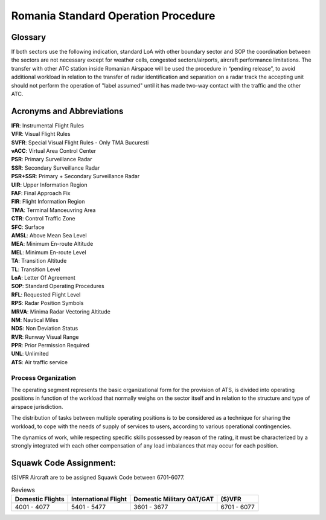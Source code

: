 Romania Standard Operation Procedure
####################################

.. image:: /images/sop-header.jpg

Glossary
^^^^^^^^
If both sectors use the following indication, standard LoA with other boundary sector and SOP the coordination between the sectors are not necessary except for weather cells, congested sectors/airports, aircraft performance limitations.
The transfer with other ATC station inside Romanian Airspace will be used the procedure in “pending release”, to avoid additional workload in relation to the transfer of radar identification and separation on a radar track the accepting unit should not perform the operation of "label assumed" until it has made two-way contact with the traffic and the other ATC.

Acronyms and Abbreviations
^^^^^^^^^^^^^^^^^^^^^^^^^^

| **IFR**: Instrumental Flight Rules
| **VFR**: Visual Flight Rules
| **SVFR**: Special Visual Flight Rules - Only TMA Bucuresti
| **vACC**: Virtual Area Control Center
| **PSR**: Primary Surveillance Radar
| **SSR**: Secondary Surveillance Radar
| **PSR+SSR**: Primary + Secondary Surveillance Radar
| **UIR**: Upper Information Region
| **FAF**: Final Approach Fix
| **FIR**: Flight Information Region
| **TMA**: Terminal Manoeuvring Area
| **CTR**: Control Traffic Zone
| **SFC**: Surface
| **AMSL**: Above Mean Sea Level
| **MEA**: Minimum En-route Altitude
| **MEL**: Minimum En-route Level
| **TA**: Transition Altitude
| **TL**: Transition Level
| **LoA**: Letter Of Agreement
| **SOP**: Standard Operating Procedures
| **RFL**: Requested Flight Level
| **RPS**: Radar Position Symbols
| **MRVA**: Minima Radar Vectoring Altitude
| **NM**: Nautical Miles
| **NDS**: Non Deviation Status
| **RVR**: Runway Visual Range
| **PPR**: Prior Permission Required
| **UNL**: Unlimited
| **ATS**: Air traffic service

Process Organization
====================

The operating segment represents the basic organizational form for the provision of ATS, is divided into operating positions in function of the workload that normally weighs on the sector itself and in relation to the structure and type of airspace jurisdiction.

The distribution of tasks between multiple operating positions is to be considered as a technique for sharing the workload, to cope with the needs of supply of services to users, according to various operational contingencies.

The dynamics of work, while respecting specific skills possessed by reason of the rating, it must be characterized by a strongly integrated with each other compensation of any load imbalances that may occur for each position.

Squawk Code Assignment:
^^^^^^^^^^^^^^^^^^^^^^^

(S)VFR Aircraft are to be assigned Squawk Code between 6701-6077.

.. list-table:: Reviews
   :header-rows: 1

   * - Domestic Flights
     - International Flight
     - Domestic Military OAT/GAT
     - (S)VFR
   * - 4001 - 4077
     - 5401 - 5477
     - 3601 - 3677
     - 6701 - 6077

